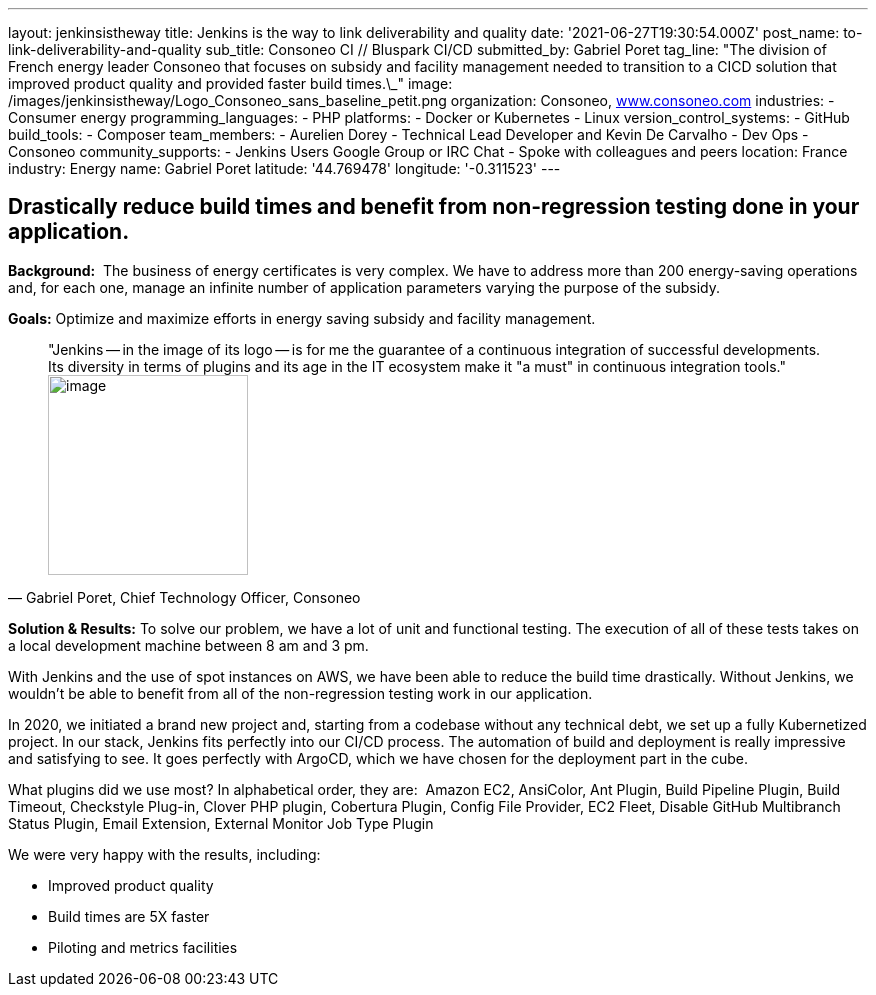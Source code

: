 ---
layout: jenkinsistheway
title: Jenkins is the way to link deliverability and quality
date: '2021-06-27T19:30:54.000Z'
post_name: to-link-deliverability-and-quality
sub_title: Consoneo CI // Bluspark CI/CD
submitted_by: Gabriel Poret
tag_line: "The division of French energy leader Consoneo that focuses on subsidy and facility management needed to transition to a CICD solution that improved product quality and provided faster build times.\_"
image: /images/jenkinsistheway/Logo_Consoneo_sans_baseline_petit.png
organization: Consoneo, http://www.consoneo.com[www.consoneo.com]
industries:
  - Consumer energy
programming_languages:
  - PHP
platforms:
  - Docker or Kubernetes
  - Linux
version_control_systems:
  - GitHub
build_tools:
  - Composer
team_members:
  - Aurelien Dorey
  - Technical Lead Developer and Kevin De Carvalho
  - Dev Ops
  - Consoneo
community_supports:
  - Jenkins Users Google Group or IRC Chat
  - Spoke with colleagues and peers
location: France
industry: Energy
name: Gabriel Poret
latitude: '44.769478'
longitude: '-0.311523'
---




== Drastically reduce build times and benefit from non-regression testing done in your application.

*Background:*  The business of energy certificates is very complex. We have to address more than 200 energy-saving operations and, for each one, manage an infinite number of application parameters varying the purpose of the subsidy.

*Goals:* Optimize and maximize efforts in energy saving subsidy and facility management.





[.testimonal]
[quote, "Gabriel Poret, Chief Technology Officer, Consoneo"]
"Jenkins -- in the image of its logo -- is for me the guarantee of a continuous integration of successful developments. Its diversity in terms of plugins and its age in the IT ecosystem make it "a must" in continuous integration tools."
image:/images/jenkinsistheway/Jenkins-logo.png[image,width=200,height=200]


*Solution & Results:* To solve our problem, we have a lot of unit and functional testing. The execution of all of these tests takes on a local development machine between 8 am and 3 pm. 

With Jenkins and the use of spot instances on AWS, we have been able to reduce the build time drastically. Without Jenkins, we wouldn't be able to benefit from all of the non-regression testing work in our application. 

In 2020, we initiated a brand new project and, starting from a codebase without any technical debt, we set up a fully Kubernetized project. In our stack, Jenkins fits perfectly into our CI/CD process. The automation of build and deployment is really impressive and satisfying to see. It goes perfectly with ArgoCD, which we have chosen for the deployment part in the cube.

What plugins did we use most? In alphabetical order, they are:  Amazon EC2, AnsiColor, Ant Plugin, Build Pipeline Plugin, Build Timeout, Checkstyle Plug-in, Clover PHP plugin, Cobertura Plugin, Config File Provider, EC2 Fleet, Disable GitHub Multibranch Status Plugin, Email Extension, External Monitor Job Type Plugin

We were very happy with the results, including:

* Improved product quality
* Build times are 5X faster 
* Piloting and metrics facilities
